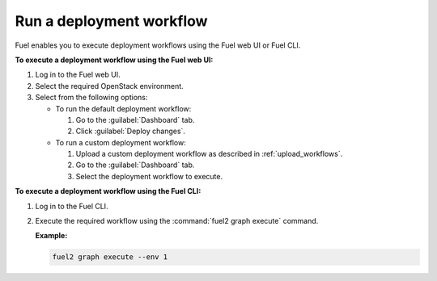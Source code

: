 .. _run_workflows:

=========================
Run a deployment workflow
=========================

Fuel enables you to execute deployment workflows using the Fuel web UI
or Fuel CLI.

**To execute a deployment workflow using the Fuel web UI:**

#. Log in to the Fuel web UI.
#. Select the required OpenStack environment.
#. Select from the following options:

   * To run the default deployment workflow:

     #. Go to the :guilabel:`Dashboard` tab.
     #. Click :guilabel:`Deploy changes`.

   * To run a custom deployment workflow:

     #. Upload a custom deployment workflow as described in
        :ref:`upload_workflows`.
     #. Go to the :guilabel:`Dashboard` tab.
     #. Select the deployment workflow to execute.

**To execute a deployment workflow using the Fuel CLI:**

#. Log in to the Fuel CLI.
#. Execute the required workflow using the :command:`fuel2 graph execute`
   command.

   **Example:**

   .. code-block:: console

      fuel2 graph execute --env 1

.. seealso::

   * :ref:`cli-graphs`